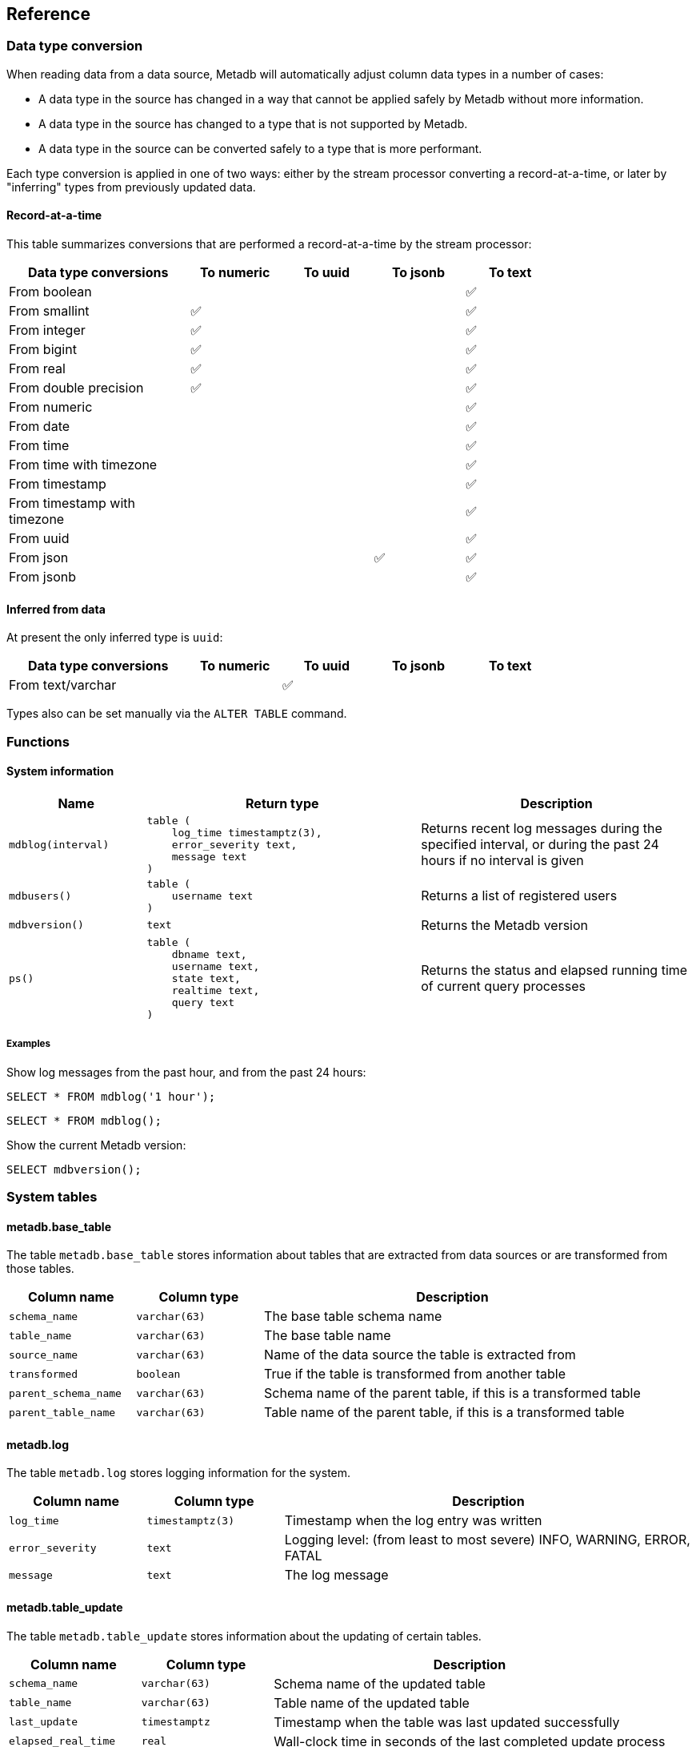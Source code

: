 == Reference

=== Data type conversion

When reading data from a data source, Metadb will automatically adjust
column data types in a number of cases:

* A data type in the source has changed in a way that cannot be
  applied safely by Metadb without more information.

* A data type in the source has changed to a type that is not
  supported by Metadb.

* A data type in the source can be converted safely to a type that is
  more performant.

Each type conversion is applied in one of two ways: either by the
stream processor converting a record-at-a-time, or later by
"inferring" types from previously updated data.

==== Record-at-a-time

This table summarizes conversions that are performed a
record-at-a-time by the stream processor:

[width=80%]
[%header,cols="2,^1,^1,^1,^1"]
|===
|*Data type conversions*
^|*To numeric*
^|*To uuid*
^|*To jsonb*
^|*To text*

|From boolean
|
|
|
|✅

|From smallint
|✅
|
|
|✅

|From integer
|✅
|
|
|✅

|From bigint
|✅
|
|
|✅

|From real
|✅
|
|
|✅

|From double precision
|✅
|
|
|✅

|From numeric
|
|
|
|✅

|From date
|
|
|
|✅

|From time
|
|
|
|✅

|From time with timezone
|
|
|
|✅

|From timestamp
|
|
|
|✅

|From timestamp with timezone
|
|
|
|✅

|From uuid
|
|
|
|✅

|From json
|
|
|✅
|✅

|From jsonb
|
|
|
|✅
|===

==== Inferred from data

At present the only inferred type is `uuid`:

[width=80%]
[%header,cols="2,^1,^1,^1,^1"]
|===
|*Data type conversions*
^|*To numeric*
^|*To uuid*
^|*To jsonb*
^|*To text*

|From text/varchar
|
|✅
|
|
|===

Types also can be set manually via the `ALTER TABLE` command.

=== Functions

==== System information

[%header,cols="1,2l,2"]
|===
|Name
|Return type
|Description

|`mdblog(interval)`
|table (
    log_time timestamptz(3),
    error_severity text,
    message text
)
|Returns recent log messages during the specified interval, or during
 the past 24 hours if no interval is given

|`mdbusers()`
|table (
    username text
)
|Returns a list of registered users

|`mdbversion()`
|text
|Returns the Metadb version

|`ps()`
|table (
    dbname text,
    username text,
    state text,
    realtime text,
    query text
)
|Returns the status and elapsed running time of current query
 processes
|===

[discrete]
===== Examples

Show log messages from the past hour, and from the past 24 hours:

----
SELECT * FROM mdblog('1 hour');
----
----
SELECT * FROM mdblog();
----

Show the current Metadb version:

----
SELECT mdbversion();
----

=== System tables

==== metadb.base_table

The table `metadb.base_table` stores information about tables that are
extracted from data sources or are transformed from those tables.

[%header,cols="1,1l,3"]
|===
|Column name
|Column type
|Description

|`schema_name`
|varchar(63)
|The base table schema name

|`table_name`
|varchar(63)
|The base table name

|`source_name`
|varchar(63)
|Name of the data source the table is extracted from

|`transformed`
|boolean
|True if the table is transformed from another table

|`parent_schema_name`
|varchar(63)
|Schema name of the parent table, if this is a transformed table

|`parent_table_name`
|varchar(63)
|Table name of the parent table, if this is a transformed table
|===

==== metadb.log

The table `metadb.log` stores logging information for the system.

[%header,cols="1l,1l,3"]
|===
|Column name
|Column type
|Description

|log_time
|timestamptz(3)
|Timestamp when the log entry was written

|error_severity
|text
|Logging level: (from least to most severe) INFO, WARNING, ERROR,
 FATAL

|message
|text
|The log message
|===

==== metadb.table_update

The table `metadb.table_update` stores information about the updating
of certain tables.

[%header,cols="1,1l,3"]
|===
|Column name
|Column type
|Description

|`schema_name`
|varchar(63)
|Schema name of the updated table

|`table_name`
|varchar(63)
|Table name of the updated table

|`last_update`
|timestamptz
|Timestamp when the table was last updated successfully

|`elapsed_real_time`
|real
|Wall-clock time in seconds of the last completed update process
|===

=== Configuration parameters

==== external_sql_folio

The `external_sql_folio` parameter sets the Git reference in the
folio-analytics repository to be used for running external SQL.

For example:

----
ALTER SYSTEM SET external_sql_folio = 'refs/tags/v1.8.0';
----

Setting the value to an empty string (`''`) disables running the
external SQL.

==== external_sql_reshare

The `external_sql_reshare` parameter sets the Git reference in the
folio-reshare repository to be used for running external SQL.  Setting
the value to an empty string (`''`) disables running the external SQL.

==== kafka_sync_concurrency

The `kafka_sync_concurrency` parameter sets the number of concurrent
Kafka consumers that will run simultaneously during data source
synchronization.  The default is 1.  At present the recommended value
is 1.  This parameter requires restarting the server before it will
take effect.

=== External SQL directives

Metadb allows scheduling external SQL files to run on a regular basis.
At present this feature is enabled automatically when the "folio" or
"reshare" module has been specified in the data source.  Details such
as the location of the SQL files and when they are run are currently
hardcoded but will be configurable in the future.

Each SQL statement should be separated from others by an empty line,
and any tables created should not specify a schema name.

Comment lines beginning with `--metadb:` are used for special
directives; each directive should be on a separate line.

It is suggested that each SQL file begin with a `--metadb:table`
directive, followed by an empty line, for example:

----
--metadb:table library_patrons

DROP TABLE IF EXISTS library_patrons;

CREATE TABLE library_patrons AS
SELECT . . . ;
----

==== --metadb:table

The `--metadb:table` directive declares that the SQL file updates a
specific table.  This allows Metadb to report on the status of the
update in the `metadb.table_update` system table.  The directive takes
the form:

----
--metadb:table <table>
----

The specified table should not contain a schema name.

For example:

----
--metadb:table user_group
----

=== Statements

Metadb extends SQL with statements for configuring and administering
the server.  These statements are only available when connecting to
the Metadb server (not the PostgreSQL server for the underlying
database).

==== ALTER DATA SOURCE

Change the configuration of a data source

[source,subs="verbatim,quotes"]
----
ALTER DATA SOURCE `*_source_name_*`
    OPTIONS ( [ ADD | SET | DROP ] *_option_* ['*_value_*'] [, ... ] )
----

[discrete]
===== Description

`ALTER DATA SOURCE` changes connection settings for a data source.

NOTE: `ALTER DATA SOURCE` currently requires restarting the server
before it will take effect.

[discrete]
===== Parameters

[frame=none,grid=none,cols="1,2"]
|===
|`*_source_name_*`
|The name of an existing data source.

|`OPTIONS ( [ ADD \| SET \| DROP ] *_option_* ['*_value_*'] [, ... ] )`
|Connection settings and other configuration options for the data
 source.
|===

[discrete]
===== Options

See `CREATE DATA SOURCE`.

[discrete]
===== Examples

Change the consumer group:

----
ALTER DATA SOURCE sensor OPTIONS (SET consumer_group 'metadb_sensor_1');
----

==== ALTER SYSTEM

Change a server configuration parameter

[source,subs="verbatim,quotes"]
----
ALTER SYSTEM SET `*_configuration_parameter_*` = `*_value_*`
----

[discrete]
===== Description

`ALTER SYSTEM` changes a server configuration parameter setting.  Some
parameters require restarting the server before they will take effect.
See *Reference > Configuration parameters* for documentation of
available parameters.

Configuration values can be displayed via the `LIST config` command.

[discrete]
===== Parameters

[frame=none,grid=none,cols="1,2"]
|===
|`*_configuration_parameter_*`
|Name of a configuration parameter.

|`*_value_*`
|New value of the parameter.  This is always a string constant.
|===

[discrete]
===== Examples

----
ALTER SYSTEM SET kafka_sync_concurrency = '1';
----

==== ALTER TABLE

Change a table definition

[source,subs="verbatim,quotes"]
----
ALTER TABLE `*_table_name_*`
    ALTER COLUMN `*_column_name_*` TYPE `*_data_type_*`
----

[discrete]
===== Description

`ALTER TABLE` changes the definition of a table that is extracted from
a data source.

NOTE: `ALTER TABLE` currently requires restarting the server before it
will take effect.

[discrete]
===== Parameters

[frame=none,grid=none,cols="1,2"]
|===
|`*_table_name_*`
|Schema-qualified name of a main table.

|`*_column_name_*`
|Name of a column to alter.

|`*_data_type_*`
|The new data type of the column.  The only type currently supported
 is `uuid`.
|===

[discrete]
===== Examples

Change a column type to `uuid`:

----
ALTER TABLE library.patron__ ALTER COLUMN patrongroup_id TYPE uuid;
----

==== CREATE DATA MAPPING

Define a new mapping for data transformation

[source,subs="verbatim,quotes"]
----
CREATE DATA MAPPING FOR *_mapping_type_*
    FROM TABLE `*_table_name_*` COLUMN `*_column_name_*` PATH '*_object_path_*'
    TO '*_target_identifier_*'
----

[discrete]
===== Description

`CREATE DATA MAPPING` defines mapping rules for data transformation.
The output of a mapping is written to a new column or table based on
the specified target identifier.

In JSON mapping, the specified path identifies a JSON object or array
to transform.  For example, the path `'$.a.b'` is used to refer to an
object or array named `b` contained within an object or array named
`a`.  The path `'$'` means the outermost enclosing object.  Note that
an object or array will not be transformed unless all of its parents
are also transformed; for example, a mapping from path `'$.a.b'` will
be applied only if mappings are also defined for both the paths
`'$.a'` and `'$'` within the same table and column.

[discrete]
===== Parameters

[frame=none,grid=none,cols="1,2"]
|===
|`*_mapping_type_*`
|The type of data mapping.  The only type currently supported is
 `json`.

|`*_table_name_*`
|The table to transform.

|`*_column_name_*`
|The column to transform.

|`'*_object_path_*'`
|Path to a JSON object or array.

|`'*_target_identifier_*'`
|A short, lowercase identifier to be used in naming the transformed
 data.  It must be unique for the transformed column; in other words,
 no two paths can be mapped to the same target identifier.
|===

[discrete]
===== Examples

Create JSON mappings to transform an object at `$.metadata` and an
array at `$.tags.tagList`:

image::create_data_mapping.png[]

----
CREATE DATA MAPPING FOR json
    FROM TABLE library.inventory__ COLUMN jsondata PATH '$'
    TO 't';

CREATE DATA MAPPING FOR json
    FROM TABLE library.inventory__ COLUMN jsondata PATH '$.metadata'
    TO 'metadata';

CREATE DATA MAPPING FOR json
    FROM TABLE library.inventory__ COLUMN jsondata PATH '$.tags'
    TO 'tags';

CREATE DATA MAPPING FOR json
    FROM TABLE library.inventory__ COLUMN jsondata PATH '$.tags.tagList'
    TO 'taglist';
----

==== CREATE DATA ORIGIN

Define a new data origin

[source,subs="verbatim,quotes"]
----
CREATE DATA ORIGIN `*_origin_name_*`
----

[discrete]
===== Description

`CREATE DATA ORIGIN` defines a new origin.  An origin name can be
stored by Metadb in the `__origin` column to tag individual records.
The use and meaning of origins are typically defined by the
application or by a Metadb module, but in general origins allow
grouping data independently of data sources.  This can be useful
because data sources may be dictated by how the data are collected,
e.g. geographically in a sensor network.

[discrete]
===== Parameters

[frame=none,grid=none,cols="1,2"]
|===
|`*_origin_name_*`
|A unique name for the data origin to be created.
|===

[discrete]
===== Examples

Create a new origin `test_origin`:

----
CREATE DATA ORIGIN test_origin;
----

==== CREATE DATA SOURCE

Define a new external data source

[source,subs="verbatim,quotes"]
----
CREATE DATA SOURCE `*_source_name_*` TYPE *_source_type_*
    OPTIONS ( *_option_* '*_value_*' [, ... ] )
----

[discrete]
===== Description

`CREATE DATA SOURCE` defines connection settings for an external data
source.

The new data source starts out in synchronizing mode, which pauses
periodic transforms and running external SQL.  After no new snapshot
records have been received for a significant period of time, which
suggests that the initial snapshot has likely finished streaming, the
message "source snapshot complete (deadline exceeded)" will be written
to the log.  To complete the synchronization, the Metadb server should
be stopped in order to run `metadb endsync`, and after the "endsync"
has completed, the Metadb server can be started again.

[discrete]
===== Parameters

[frame=none,grid=none,cols="1,2"]
|===
|`*_source_name_*`
|A unique name for the data source to be created.

|`*_source_type_*`
|The type of data source.  The only type currently supported is
 `kafka`.

|`OPTIONS ( *_option_* '*_value_*' [, ... ] )`
|Connection settings and other configuration options for the data
 source.
|===

[discrete]
===== Options for data source type "kafka"

[frame=none,grid=none,cols="1,3"]
|===
|`brokers`
|Kafka bootstrap servers (comma-separated list).

|`security`
|Security protocol: `'ssl'` or `'plaintext'`.  The default is `'ssl'`.

|`topics`
|Regular expressions matching Kafka topics to read (comma-separated
 list).

|`consumer_group`
|Kafka consumer group ID.

|`schema_pass_filter`
|Regular expressions matching schema names to accept (comma-separated
 list).

|`schema_stop_filter`
|Regular expressions matching schema names to ignore (comma-separated
 list).

|`table_stop_filter`
|Regular expressions matching table names to ignore (comma-separated
 list).

|`trim_schema_prefix`
|Prefix to remove from schema names.

|`add_schema_prefix`
|Prefix to add to schema names.

|`map_public_schema`
|Set a new target schema for tables originating in the `public`
 schema.  For these tables, `add_schema_prefix` will not be added to
 the target schema if `map_public_schema` is set.

|`module`
|Name of pre-defined configuration.
|===

[discrete]
===== Examples

Create `sensor` as a `kafka` data source:

----
CREATE DATA SOURCE sensor TYPE kafka OPTIONS (
    brokers 'kafka:29092',
    topics '^metadb_sensor_1\.',
    consumer_group 'metadb_sensor_1_1',
    add_schema_prefix 'sensor_',
    table_stop_filter '^testing\.air_temp$,^testing\.air_temp_avg$'
);
----

==== CREATE SCHEMA

Define a new schema

[source,subs="verbatim,quotes"]
----
CREATE SCHEMA FOR USER `*_user_name_*`
----

[discrete]
===== Description

`CREATE SCHEMA` defines a new schema.  At present this command only
supports creating a user schema, which serves as a workspace for a
user.

Typically user schemas are created automatically by `CREATE USER`.
However, if a user already exists and is registered, but does not have
a user schema, `CREATE SCHEMA` can be used to create it.

[discrete]
===== Parameters

[frame=none,grid=none,cols="1,2"]
|===
|`*_user_name_*`
|The name of the user, which will also be the name of the new schema.
|===

[discrete]
===== Examples

Register an existing user `jane` and create its user schema:

----
REGISTER USER jane;

CREATE SCHEMA FOR USER jane;
----

==== CREATE USER

Define a new database user

[source,subs="verbatim,quotes"]
----
CREATE USER `*_user_name_*` WITH *_option_* '*_value_*' [, ... ]
----

[discrete]
===== Description

`CREATE USER` defines a new database user and registers it with the
Metadb instance, which allows it to receive access privileges.  In
addition, `CREATE USER` creates a schema having the same name as the
user, if the schema does not exist, and grants the user privileges on
the schema.  The schema is intended as a workspace for the user.

If a user already exists but is not registered or does not have a user
schema, `CREATE USER` cannot be used to complete the process.
Instead, `REGISTER USER` and `CREATE SCHEMA FOR USER` are provided for
this purpose.

[discrete]
===== Parameters

[frame=none,grid=none,cols="1,2"]
|===
|`*_user_name_*`
|The name of the new user.

|`WITH ( *_option_* '*_value_*' [, ... ] )`
|Configuration options for the new user.
|===

[discrete]
===== Options

[frame=none,grid=none,cols="1,3"]
|===
|`password`
|Sets the user's password.

|`comment`
|Stores a comment about the user, e.g. the user's real name.  The
comment can be viewed in psql using the `\du+` command, or in other
user interfaces.
|===

[discrete]
===== Examples

Create a user `wegg` and add it to this Metadb instance:

----
CREATE USER wegg WITH PASSWORD 'LZn2DCajcNHpGR3ZXWHD', COMMENT 'Silas Wegg';
----

==== DEREGISTER USER

Deregister a user from having database privileges

[source,subs="verbatim,quotes"]
----
DEREGISTER USER `*_user_name_*`
----

[discrete]
===== Description

`DEREGISTER USER` removes the ability to have database privileges from
a user that was previously added with `REGISTER USER`.  It
automatically executes `REVOKE ACCESS ON ALL` and also prevents
subsequent `GRANT` commands.

[discrete]
===== Parameters

[frame=none,grid=none,cols="1,2"]
|===
|`*_user_name_*`
|The name of the user to deregister.
|===

[discrete]
===== Examples

----
DEREGISTER USER wegg;
----

==== DROP DATA SOURCE

Remove a data source configuration

[source,subs="verbatim,quotes"]
----
DROP DATA SOURCE `*_source_name_*`
----

[discrete]
===== Description

`DROP DATA SOURCE` removes a data source configuration.

NOTE: `DROP DATA SOURCE` currently requires restarting the server
before it will take effect.

[discrete]
===== Parameters

[frame=none,grid=none,cols="1,2"]
|===
|`*_source_name_*`
|The name of an existing data source.
|===

[discrete]
===== Examples

Drop a data source `sensor`:

----
DROP DATA SOURCE sensor;
----

==== DROP USER

Remove a database user

[source,subs="verbatim,quotes"]
----
DROP USER `*_user_name_*`
----

[discrete]
===== Description

`DROP USER` removes a database user.  Before doing so, it attempts to
find and revoke most authorizations held by the user that would
typically prevent it from being removed.

If a user is registered in more than one Metadb instance, `DROP USER`
will not be able to remove all authorizations.  In that case, use
`DEREGISTER USER` in each of the instances, and then issue `DROP
USER`.

[discrete]
===== Parameters

[frame=none,grid=none,cols="1,2"]
|===
|`*_user_name_*`
|The name of the user to be removed.
|===

[discrete]
===== Examples

Remove a user `wegg`:

----
DROP USER wegg;
----

==== GRANT

Enable access to data

[source,subs="verbatim,quotes"]
----
GRANT ACCESS
    ON { TABLE `*_table_name_*` | FUNCTION `*_function_name_*` | ALL }
    TO `*_user_name_*`
----

[discrete]
===== Description

The `GRANT` command grants a user access privileges to Metadb-managed
tables and functions.  It differs from a SQL GRANT command in that the
privileges continue to be valid if a table or function is dropped and
recreated.

Metadb-managed tables and functions include:

* System tables such as `metadb.table_update`
* System functions such as `public.mdblog(interval)`
* Main and current tables streamed from data sources
* Transformed tables such as from JSON or MARC formats
* Tables created by automated execution of external SQL

WARNING: Issuing the command `GRANT ACCESS ON ALL` allows a user to
access all Metadb-managed tables and functions.

[discrete]
===== Parameters

[frame=none,grid=none,cols="1,2"]
|===
|`*_table_name_*`
|An existing table.

|`*_function_name_*`
|An existing function.

|`*_user_name_*`
|An existing user to be granted access.
|===

[discrete]
===== Examples

To grant a user `anna` access to a single table:

----
GRANT ACCESS ON TABLE library.patrongroup TO anna;
----

To grant a user `bob` access only to a single table and to nothing
else:

----
REVOKE ACCESS ON ALL FROM bob;

GRANT ACCESS ON TABLE library.patrongroup TO bob;
----

==== LIST

Show the value of a system variable

[source,subs="verbatim,quotes"]
----
LIST `*_name_*`
----

[discrete]
===== Description

`LIST` shows the current setting of various system configurations and
other variables.

[discrete]
===== Parameters

[frame=none,grid=none,cols="1,3,8"]
|===
|`*_name_*`
|
|

|
|`config`
|Server configuration parameter settings.

|
|`data_mappings`
|Configured data mappings.

|
|`data_origins`
|Configured data origins.

|
|`data_sources`
|Configured data sources.

|
|`status`
|Current status of system components.
|===

[discrete]
===== Examples

----
LIST status;
----

==== REGISTER USER

Register an existing user to receive database privileges

[source,subs="verbatim,quotes"]
----
REGISTER USER `*_user_name_*`
----

[discrete]
===== Description

`REGISTER USER` associates an existing user with the Metadb instance.
This has the effect of allowing the user to be granted privileges in
the database via the `GRANT` command.

Normally there is no need to issue `REGISTER USER`, because `CREATE
USER` executes it automatically.  However, if an existing user was
created in some other way, `REGISTER USER` can enable it for the
Metadb instance.

[discrete]
===== Parameters

[frame=none,grid=none,cols="1,2"]
|===
|`*_user_name_*`
|The name of the user to register.
|===

[discrete]
===== Examples

----
REGISTER USER beatrice;
----

==== REVOKE

Disable access to data

[source,subs="verbatim,quotes"]
----
REVOKE ACCESS
    ON { TABLE `*_table_name_*` | FUNCTION `*_function_name_*` | ALL }
    FROM `*_user_name_*`
----

[discrete]
===== Description

The `REVOKE` command revokes access to tables.

[discrete]
===== Parameters

[frame=none,grid=none,cols="1,2"]
|===
|`*_table_name_*`
|An existing table.

|`*_function_name_*`
|An existing function.

|`*_user_name_*`
|An existing user that will have access removed.
|===

[discrete]
===== Examples

To disable access by a user `bob` to a table:

----
REVOKE ACCESS ON TABLE library.patrongroup FROM bob;
----

